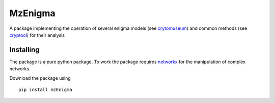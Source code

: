 MzEnigma
===========================
A package implementing the operation of several enigma models (see `crytomuseum`_)
and common methods (see `cryptool`_) for their analysis


Installing
----------

The package is a pure python package.
To work the package requires `networkx`_ for the manipulation of complex networks.

Download the package using
::

    pip install mzEnigma

.. _crytomuseum: https://www.cryptomuseum.com/crypto/enigma
.. _cryptool: https://www.cryptool.org/en/documentation/ctbook/    
.. _networkx: https://networkx.org/
        
